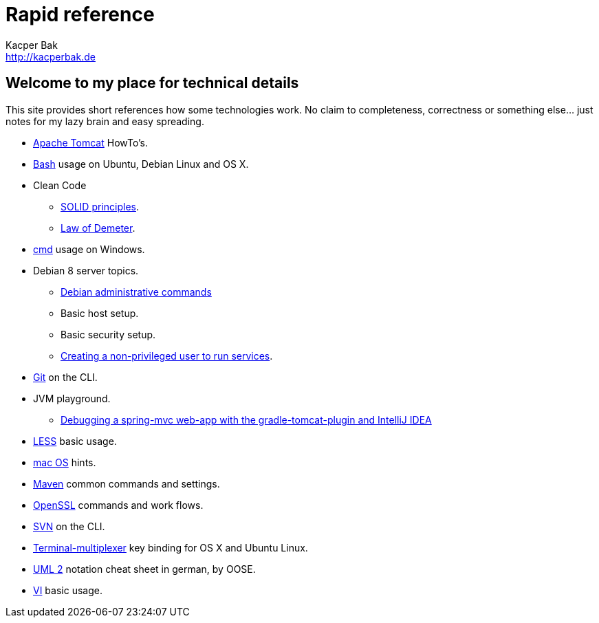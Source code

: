 = Rapid reference
Kacper Bak <http://kacperbak.de>

:author: Kacper Bak
:homepage: http://kacperbak.de
:docinfo1: docinfo-footer.html

== Welcome to my place for technical details
This site provides short references how some technologies work.
No claim to completeness, correctness or something else... just notes for my lazy brain and easy spreading.

* http://kacperbak.github.io/Tomcat-HowTo.html[Apache Tomcat] HowTo's.
* http://kacperbak.github.io/Basic-Bash-usage.html[Bash] usage on Ubuntu, Debian Linux and OS X.
* Clean Code
** http://kacperbak.github.io/SOLID-principles.html[SOLID principles].
** http://kacperbak.github.io/Law-of-demeter.html[Law of Demeter].
* http://kacperbak.github.io/Basic-cmd-usage.html[cmd] usage on Windows.
* Debian 8 server topics.
** http://kacperbak.github.io/Debian-Administrative-Commands.html[Debian administrative commands]
** Basic host setup.
** Basic security setup.
** http://kacperbak.github.io/Debian-non-privileged-user.html[Creating a non-privileged user to run services].
* http://kacperbak.github.io/Daily-git-usage.html[Git] on the CLI.
* JVM playground.
** http://kacperbak.github.io/Debugging-a-spring-mvc-web-app-with-the-gradle-tomcat-plugin-and-IntelliJ-IDEA.html[Debugging a spring-mvc web-app with the gradle-tomcat-plugin and IntelliJ IDEA]
* http://kacperbak.github.io/LESS-usage.html[LESS] basic usage.
* http://kacperbak.github.io/mac-OS-hints.html[mac OS] hints.
* http://kacperbak.github.io/Maven-notes.html[Maven] common commands and settings.
* http://kacperbak.github.io/Using-OpenSSL.html[OpenSSL] commands and work flows.
* http://kacperbak.github.io/Daily-svn-usage.html[SVN] on the CLI.
* http://kacperbak.github.io/Terminal-multiplexer.html[Terminal-multiplexer] key binding for OS X and Ubuntu Linux.
* http://kacperbak.github.io/doc/uml-2-Notationsuebersicht-oose.de.pdf[UML 2] notation cheat sheet in german, by OOSE.
* http://kacperbak.github.io/VI-effective-usage.html[VI] basic usage.
